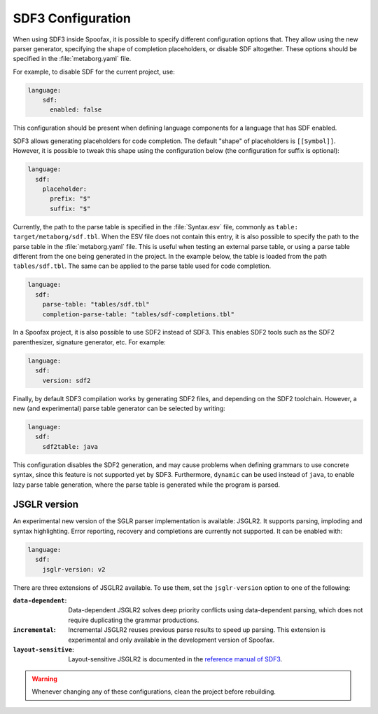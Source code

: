 .. _sdf3-configuration:

SDF3 Configuration
--------------------

When using SDF3 inside Spoofax, it is possible to specify different configuration options that. They allow
using the new parser generator, specifying the shape of completion placeholders, or disable
SDF altogether. These options should be specified in the :file:`metaborg.yaml` file.

For example, to disable SDF for the current project, use:

.. code-block:: yaml

   language:
       sdf:
         enabled: false

This configuration should be present when defining language components for a language that has SDF enabled.

SDF3 allows generating placeholders for code completion. The default "shape" of placeholders is ``[[Symbol]]``. However, it is possible
to tweak this shape using the configuration below (the configuration for suffix is optional):

.. code-block:: yaml

   language:
     sdf:
       placeholder:
         prefix: "$"
         suffix: "$"

Currently, the path to the parse table is specified in the :file:`Syntax.esv` file, commonly as ``table: target/metaborg/sdf.tbl``.
When the ESV file does not contain this entry, it is also possible to specify the path to the parse table in the :file:`metaborg.yaml` file.
This is useful when testing an external parse table, or using a parse table different from the one being generated in the project.
In the example below, the table is loaded from the path ``tables/sdf.tbl``. The same can be applied to the parse table used for code completion.

.. code-block:: yaml

   language:
     sdf:
       parse-table: "tables/sdf.tbl"
       completion-parse-table: "tables/sdf-completions.tbl"

In a Spoofax project, it is also possible to use SDF2 instead of SDF3. This enables SDF2 tools such as the SDF2 parenthesizer,
signature generator, etc. For example:

.. code-block:: yaml

   language:
     sdf:
       version: sdf2


Finally, by default SDF3 compilation works by generating SDF2 files, and depending on the SDF2 toolchain. However,
a new (and experimental) parse table generator can be selected by writing:

.. code-block:: yaml

   language:
     sdf:
       sdf2table: java

This configuration disables the SDF2 generation, and may cause problems when defining grammars to use concrete syntax, since
this feature is not supported yet by SDF3. Furthermore, ``dynamic`` can be used instead of ``java``, to enable lazy parse table
generation, where the parse table is generated while the program is parsed.

JSGLR version
=============

An experimental new version of the SGLR parser implementation is available: JSGLR2. It supports parsing, imploding and
syntax highlighting. Error reporting, recovery and completions are currently not supported. It can be enabled with:

.. code-block:: yaml

   language:
     sdf:
       jsglr-version: v2

There are three extensions of JSGLR2 available. To use them, set the ``jsglr-version`` option to one of the following:

:``data-dependent``:    Data-dependent JSGLR2 solves deep priority conflicts using data-dependent parsing, which does
                        not require duplicating the grammar productions.
:``incremental``:       Incremental JSGLR2 reuses previous parse results to speed up parsing. This extension is
                        experimental and only available in the development version of Spoofax.
:``layout-sensitive``:  Layout-sensitive JSGLR2 is documented in the
                        `reference manual of SDF3 <reference.html#layout-sensitive-parsing>`_.

.. warning:: Whenever changing any of these configurations, clean the project before rebuilding.

.. TODO: write documentation on how to use SDF3 outside of Spoofax
